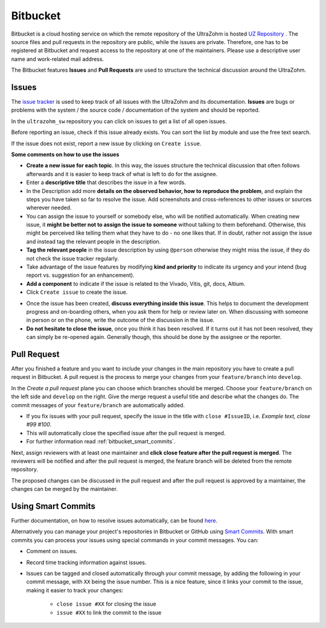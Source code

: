 =========
Bitbucket
=========

Bitbucket is a cloud hosting service on which the remote repository of the UltraZohm is hosted `UZ Repository <https://bitbucket.org/ultrazohm/ultrazohm_sw/>`_ .
The source files and pull requests in the repository are public, while the issues are private. 
Therefore, one has to be registered at Bitbucket and request access to the repository at one of the maintainers.
Please use a descriptive user name and work-related mail address.

The Bitbucket features **Issues** and **Pull Requests** are used to structure the technical discussion around the UltraZohm.

.. _bitbucket_issues:

Issues
******
The `issue tracker <https://bitbucket.org/ultrazohm/ultrazohm_sw/issues>`_ is used to keep track of all issues with the UltraZohm and its documentation.
**Issues** are bugs or problems with the system / the source code / documentation of the system and should be reported.

In the ``ultrazohm_sw`` repository you can click on issues to get a list of all open issues.

.. image:: ./images_bitbucket/issues.png

Before reporting an issue, check if this issue already exists. You can sort the list by module and use the free text search.

If the issue does not exist, report a new issue by clicking on ``Create issue``.

.. image:: ./images_bitbucket/issue2.png

**Some comments on how to use the issues**

- **Create a new issue for each topic**. In this way, the issues structure the technical discussion that often follows afterwards and it is easier to keep track of what is left to do for the assignee.
- Enter a **descriptive title** that describes the issue in a few words. 
- In the Description add more **details on the observed behavior, how to reproduce the problem**, and explain the steps you have taken so far to resolve the issue. Add screenshots and cross-references to other issues or sources wherever needed.
- You can assign the issue to yourself or somebody else, who will be notified automatically. When creating new issue, it **might be better not to assign the issue to someone** without talking to them beforehand. Otherwise, this might be perceived like telling them what they have to do - no one likes that. If in doubt, rather not assign the issue and instead tag the relevant people in the description.
- **Tag the relevant people** in the issue description by using ``@person`` otherwise they might miss the issue, if they do not check the issue tracker regularly.
- Take advantage of the issue features by modifying **kind and priority** to indicate its urgency and your intend (bug report vs. suggestion for an enhancement).
- **Add a component** to indicate if the issue is related to the Vivado, Vitis, git, docs, Altium.
- Click ``Create issue`` to create the issue.

.. image:: ./images_bitbucket/issue4.png

- Once the issue has been created, **discuss everything inside this issue**. This helps to document the development progress and on-boarding others, when you ask them for help or review later on. When discussing with someone in person or on the phone, write the outcome of the discussion in the issue.
- **Do not hesitate to close the issue**, once you think it has been resolved. If it turns out it has not been resolved, they can simply be re-opened again. Generally though, this should be done by the assignee or the reporter.

.. _bitbucket_pull_request:

Pull Request
************

After you finished a feature and you want to include your changes in the main repository you have to create a pull request in Bitbucket.
A pull request is the process to merge your changes from your ``feature/branch`` into ``develop``.

.. image:: ./images_bitbucket/create_pull_request.png

In the *Create a pull request* plane you can choose which branches should be merged. Choose your ``feature/branch`` on the left side and ``develop`` on the right.
Give the merge request a useful title and describe what the changes do. The commit messages of your ``feature/branch`` are automatically added.

* If you fix issues with your pull request, specify the issue in the title with ``close #IssueID``, i.e. *Example text, close #99 #100*. 
* This will automatically close the specified issue after the pull request is merged.  
* For further information read :ref:`bitbucket_smart_commits`.

Next, assign reviewers with at least one maintainer and **click close feature after the pull request is merged**.
The reviewers will be notified and after the pull request is merged, the feature branch will be deleted from the remote repository.

.. image:: ./images_bitbucket/pull_request2.png

The proposed changes can be discussed in the pull request and after the pull request is approved by a maintainer, the changes can be merged by the maintainer.

.. image:: ./images_bitbucket/pull_request4.png

.. _bitbucket_smart_commits:

Using Smart Commits
*******************

Further documentation, on how to resolve issues automatically, can be found `here <https://support.atlassian.com/bitbucket-cloud/docs/resolve-issues-automatically-when-users-push-code/>`_.

Alternatively you can manage your project's repositories in Bitbucket or GitHub using `Smart Commits <https://support.atlassian.com/bitbucket-cloud/docs/use-smart-commits/>`_. With smart commits you can process your issues using special commands in your commit messages. You can:

* Comment on issues.
* Record time tracking information against issues.
* Issues can be tagged and closed automatically through your commit message, by adding the following in your commit message, with ``XX`` being the issue number. This is a nice feature, since it links your commit to the issue, making it easier to track your changes:

   * ``close issue #XX`` for closing the issue
   * ``issue #XX`` to link the commit to the issue



